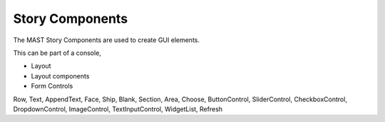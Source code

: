 Story Components
=================================

The MAST Story Components are used to create GUI elements.

This can be part of a console, 






- Layout
- Layout components
- Form Controls

Row,
Text,
AppendText,
Face,
Ship,
Blank,
Section,
Area,
Choose,
ButtonControl,
SliderControl,
CheckboxControl,
DropdownControl,
ImageControl,
TextInputControl,
WidgetList,
Refresh

